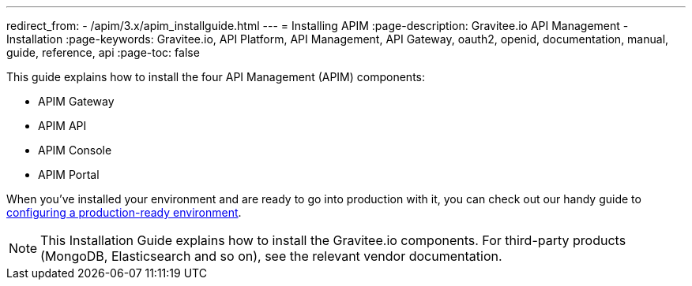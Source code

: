 ---
redirect_from:
  - /apim/3.x/apim_installguide.html
---
= Installing APIM
:page-description: Gravitee.io API Management - Installation
:page-keywords: Gravitee.io, API Platform, API Management, API Gateway, oauth2, openid, documentation, manual, guide, reference, api
:page-toc: false

This guide explains how to install the four API Management (APIM) components:

* APIM Gateway
* APIM API
* APIM Console
* APIM Portal

When you've installed your environment and are ready to go into production with it, you can check out our handy guide to link:./production-setup.html[configuring a production-ready environment^].

NOTE: This Installation Guide explains how to install the Gravitee.io components. For third-party products (MongoDB, Elasticsearch and so on), see the relevant vendor documentation.
